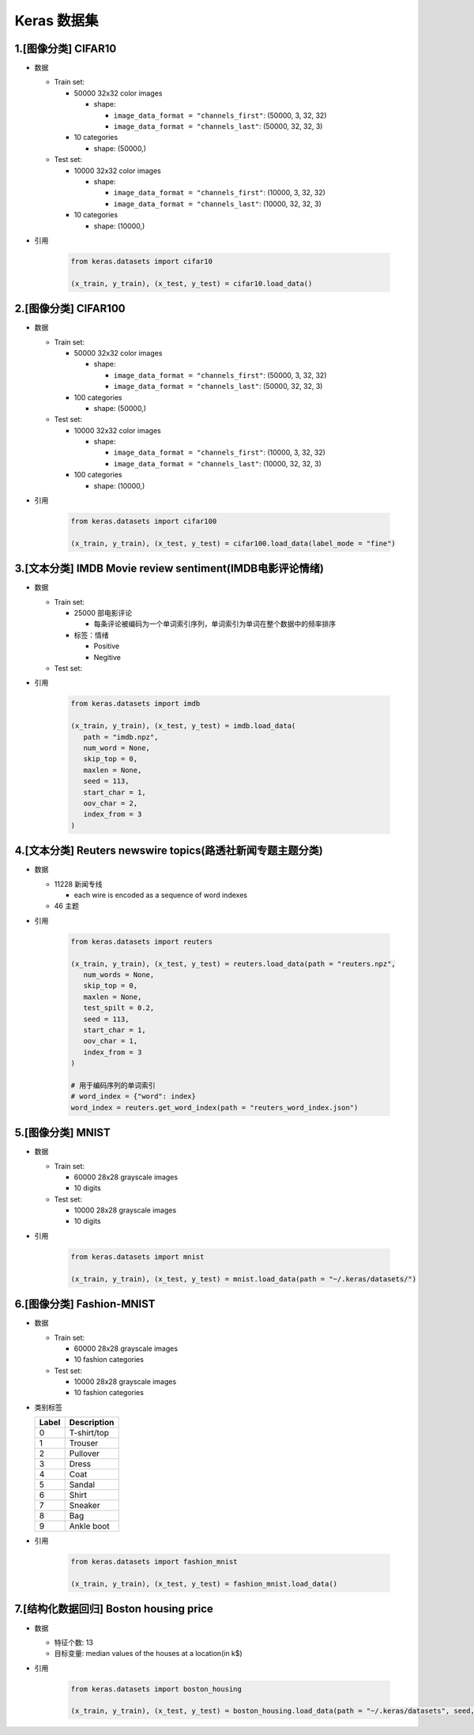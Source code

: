 
Keras 数据集
============

.. _header-n3:

1.[图像分类] CIFAR10
------------------------

-  数据

   -  Train set:

      -  50000 32x32 color images

         -  shape:

            -  ``image_data_format = "channels_first"``: (50000, 3, 32,
               32)

            -  ``image_data_format = "channels_last"``: (50000, 32, 32,
               3)

      -  10 categories

         -  shape: (50000,)

   -  Test set:

      -  10000 32x32 color images

         -  shape:

            -  ``image_data_format = "channels_first"``: (10000, 3, 32,
               32)

            -  ``image_data_format = "channels_last"``: (10000, 32, 32,
               3)

      -  10 categories

         -  shape: (10000,)
- 引用

   .. code:: python

      from keras.datasets import cifar10

      (x_train, y_train), (x_test, y_test) = cifar10.load_data()

.. _header-n48:

2.[图像分类] CIFAR100
-------------------------

-  数据

   -  Train set:

      -  50000 32x32 color images

         -  shape:

            -  ``image_data_format = "channels_first"``: (50000, 3, 32,
               32)

            -  ``image_data_format = "channels_last"``: (50000, 32, 32,
               3)

      -  100 categories

         -  shape: (50000,)

   -  Test set:

      -  10000 32x32 color images

         -  shape:

            -  ``image_data_format = "channels_first"``: (10000, 3, 32,
               32)

            -  ``image_data_format = "channels_last"``: (10000, 32, 32,
               3)

      -  100 categories

         -  shape: (10000,)

- 引用

   .. code:: python

      from keras.datasets import cifar100

      (x_train, y_train), (x_test, y_test) = cifar100.load_data(label_mode = "fine")

.. _header-n93:

3.[文本分类] IMDB Movie review sentiment(IMDB电影评论情绪)
------------------------------------------------------------

-  数据

   -  Train set:

      -  25000 部电影评论

         -  每条评论被编码为一个单词索引序列，单词索引为单词在整个数据中的频率排序

      -  标签：情绪

         -  Positive

         -  Negitive

   -  Test set:

- 引用

   .. code:: python

      from keras.datasets import imdb

      (x_train, y_train), (x_test, y_test) = imdb.load_data(
         path = "imdb.npz",
         num_word = None,
         skip_top = 0,
         maxlen = None,
         seed = 113,
         start_char = 1,
         oov_char = 2,
         index_from = 3
      )

.. _header-n117:

4.[文本分类] Reuters newswire topics(路透社新闻专题主题分类)
-------------------------------------------------------------

-  数据

   -  11228 新闻专线

      -  each wire is encoded as a sequence of word indexes

   -  46 主题

- 引用

   .. code:: python

      from keras.datasets import reuters

      (x_train, y_train), (x_test, y_test) = reuters.load_data(path = "reuters.npz",
         num_words = None, 
         skip_top = 0,
         maxlen = None,
         test_spilt = 0.2,
         seed = 113,
         start_char = 1,
         oov_char = 1,
         index_from = 3
      )

      # 用于编码序列的单词索引
      # word_index = {"word": index}
      word_index = reuters.get_word_index(path = "reuters_word_index.json")

.. _header-n130:

5.[图像分类] MNIST
------------------

-  数据

   -  Train set:

      -  60000 28x28 grayscale images

      -  10 digits

   -  Test set:

      -  10000 28x28 grayscale images

      -  10 digits

- 引用

   .. code:: python

      from keras.datasets import mnist

      (x_train, y_train), (x_test, y_test) = mnist.load_data(path = "~/.keras/datasets/")

.. _header-n150:

6.[图像分类] Fashion-MNIST
------------------------------

-  数据

   -  Train set:

      -  60000 28x28 grayscale images

      -  10 fashion categories

   -  Test set:

      -  10000 28x28 grayscale images

      -  10 fashion categories

-  类别标签

   +-------+-------------+
   | Label | Description |
   +=======+=============+
   | 0     | T-shirt/top |
   +-------+-------------+
   | 1     | Trouser     |
   +-------+-------------+
   | 2     | Pullover    |
   +-------+-------------+
   | 3     | Dress       |
   +-------+-------------+
   | 4     | Coat        |
   +-------+-------------+
   | 5     | Sandal      |
   +-------+-------------+
   | 6     | Shirt       |
   +-------+-------------+
   | 7     | Sneaker     |
   +-------+-------------+
   | 8     | Bag         |
   +-------+-------------+
   | 9     | Ankle boot  |
   +-------+-------------+

- 引用

   .. code:: python

      from keras.datasets import fashion_mnist

      (x_train, y_train), (x_test, y_test) = fashion_mnist.load_data()

.. _header-n208:

7.[结构化数据回归] Boston housing price
------------------------------------------

-  数据

   -  特征个数: 13

   -  目标变量: median values of the houses at a location(in k$)

- 引用

   .. code:: python

      from keras.datasets import boston_housing

      (x_train, y_train), (x_test, y_test) = boston_housing.load_data(path = "~/.keras/datasets", seed, test_split)
